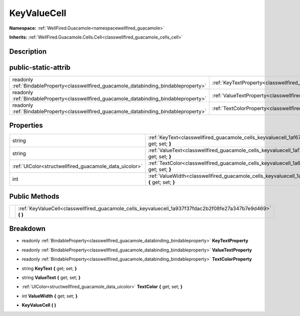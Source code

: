 .. _classwellfired_guacamole_cells_keyvaluecell:

KeyValueCell
=============

**Namespace:** :ref:`WellFired.Guacamole<namespacewellfired_guacamole>`

**Inherits:** :ref:`WellFired.Guacamole.Cells.Cell<classwellfired_guacamole_cells_cell>`


Description
------------



public-static-attrib
---------------------

+------------------------------------------------------------------------------------------+------------------------------------------------------------------------------------------------------------+
|readonly :ref:`BindableProperty<classwellfired_guacamole_databinding_bindableproperty>`   |:ref:`KeyTextProperty<classwellfired_guacamole_cells_keyvaluecell_1a85b71749cd4fb77382ffc172a4858368>`      |
+------------------------------------------------------------------------------------------+------------------------------------------------------------------------------------------------------------+
|readonly :ref:`BindableProperty<classwellfired_guacamole_databinding_bindableproperty>`   |:ref:`ValueTextProperty<classwellfired_guacamole_cells_keyvaluecell_1aabddc3e687d3fec32373d4a4653400a1>`    |
+------------------------------------------------------------------------------------------+------------------------------------------------------------------------------------------------------------+
|readonly :ref:`BindableProperty<classwellfired_guacamole_databinding_bindableproperty>`   |:ref:`TextColorProperty<classwellfired_guacamole_cells_keyvaluecell_1aea0f4add3504af8536abd80432cbd43d>`    |
+------------------------------------------------------------------------------------------+------------------------------------------------------------------------------------------------------------+

Properties
-----------

+---------------------------------------------------------+--------------------------------------------------------------------------------------------------------------------------+
|string                                                   |:ref:`KeyText<classwellfired_guacamole_cells_keyvaluecell_1af67d1378e19c4299cfce0b51d768ee8a>` **{** get; set; **}**      |
+---------------------------------------------------------+--------------------------------------------------------------------------------------------------------------------------+
|string                                                   |:ref:`ValueText<classwellfired_guacamole_cells_keyvaluecell_1af7d6fefedee0f6de581482f7e8c691ba>` **{** get; set; **}**    |
+---------------------------------------------------------+--------------------------------------------------------------------------------------------------------------------------+
|:ref:`UIColor<structwellfired_guacamole_data_uicolor>`   |:ref:`TextColor<classwellfired_guacamole_cells_keyvaluecell_1a605c39bc9c3418c13f3ac252fd5287de>` **{** get; set; **}**    |
+---------------------------------------------------------+--------------------------------------------------------------------------------------------------------------------------+
|int                                                      |:ref:`ValueWidth<classwellfired_guacamole_cells_keyvaluecell_1a066b72004f8822bac8fc0d073d669df1>` **{** get; set; **}**   |
+---------------------------------------------------------+--------------------------------------------------------------------------------------------------------------------------+

Public Methods
---------------

+-------------+-------------------------------------------------------------------------------------------------------------------+
|             |:ref:`KeyValueCell<classwellfired_guacamole_cells_keyvaluecell_1a937f37fdac2b2f08fe27a347b7e9d469>` **(**  **)**   |
+-------------+-------------------------------------------------------------------------------------------------------------------+

Breakdown
----------

.. _classwellfired_guacamole_cells_keyvaluecell_1a85b71749cd4fb77382ffc172a4858368:

- readonly :ref:`BindableProperty<classwellfired_guacamole_databinding_bindableproperty>` **KeyTextProperty** 

.. _classwellfired_guacamole_cells_keyvaluecell_1aabddc3e687d3fec32373d4a4653400a1:

- readonly :ref:`BindableProperty<classwellfired_guacamole_databinding_bindableproperty>` **ValueTextProperty** 

.. _classwellfired_guacamole_cells_keyvaluecell_1aea0f4add3504af8536abd80432cbd43d:

- readonly :ref:`BindableProperty<classwellfired_guacamole_databinding_bindableproperty>` **TextColorProperty** 

.. _classwellfired_guacamole_cells_keyvaluecell_1af67d1378e19c4299cfce0b51d768ee8a:

- string **KeyText** **{** get; set; **}**

.. _classwellfired_guacamole_cells_keyvaluecell_1af7d6fefedee0f6de581482f7e8c691ba:

- string **ValueText** **{** get; set; **}**

.. _classwellfired_guacamole_cells_keyvaluecell_1a605c39bc9c3418c13f3ac252fd5287de:

- :ref:`UIColor<structwellfired_guacamole_data_uicolor>` **TextColor** **{** get; set; **}**

.. _classwellfired_guacamole_cells_keyvaluecell_1a066b72004f8822bac8fc0d073d669df1:

- int **ValueWidth** **{** get; set; **}**

.. _classwellfired_guacamole_cells_keyvaluecell_1a937f37fdac2b2f08fe27a347b7e9d469:

-  **KeyValueCell** **(**  **)**

